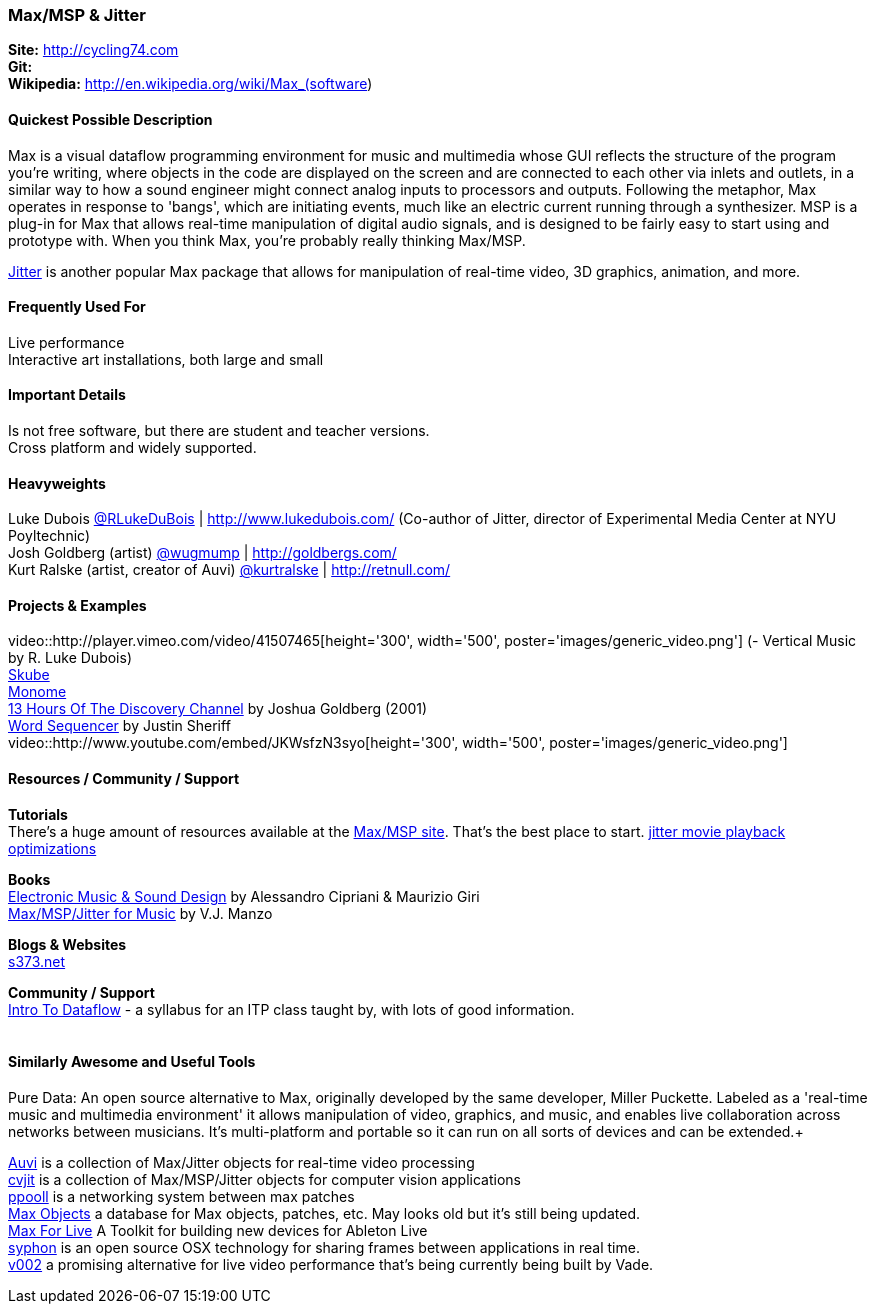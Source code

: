 [[Max]]
=== Max/MSP & Jitter
   
*Site:* http://cycling74.com + 
*Git:* +
*Wikipedia:* http://en.wikipedia.org/wiki/Max_(software)
   

==== Quickest Possible Description
Max is a visual dataflow programming environment for music and multimedia whose GUI reflects the structure of the program you're writing, where objects in the code are displayed on the screen and are connected to each other via inlets and outlets, in a similar way to how a sound engineer might connect analog inputs to processors and outputs. Following the metaphor, Max operates in response to 'bangs', which are initiating events, much like an electric current running through a synthesizer. MSP is a plug-in for Max that allows real-time manipulation of digital audio signals, and is designed to be fairly easy to start using and prototype with. When you think Max, you're probably really thinking Max/MSP.

http://cycling74.com/products/max/video-jitter/[Jitter] is another popular Max package that allows for manipulation of real-time video, 3D graphics, animation, and more.


==== Frequently Used For
Live performance +
Interactive art installations, both large and small
 

==== Important Details
Is not free software, but there are student and teacher versions. +
Cross platform and widely supported. +

==== Heavyweights
Luke Dubois https://twitter.com/RLukeDuBois[@RLukeDuBois] | http://www.lukedubois.com/ (Co-author of Jitter, director of Experimental Media Center at NYU Poyltechnic) +
Josh Goldberg (artist) http://twitter.com/wugmump[@wugmump] | http://goldbergs.com/ +
Kurt Ralske (artist, creator of Auvi) https://twitter.com/kurtralske[@kurtralske] | http://retnull.com/

==== Projects & Examples 
video::http://player.vimeo.com/video/41507465[height='300', width='500', poster='images/generic_video.png'] (- Vertical Music by R. Luke Dubois) +
http://www.soundplusdesign.com/?p=5516[Skube] +
http://www.youtube.com/watch?v=-1tTABS_Ugs[Monome] +
http://goldbergs.com/art/13hours.html[13 Hours Of The Discovery Channel] by Joshua Goldberg (2001) +
http://cycling74.com/project/word-sequencer/[Word Sequencer] by Justin Sheriff +
video::http://www.youtube.com/embed/JKWsfzN3syo[height='300', width='500', poster='images/generic_video.png']

==== Resources / Community / Support 

*Tutorials* +
There's a huge amount of resources available at the http://cycling74.com/community/[Max/MSP site]. That's the best place to start.
http://abstrakt.vade.info/?p=147[jitter movie playback optimizations]

*Books* +
http://www.virtual-sound.com/[Electronic Music & Sound Design] by Alessandro Cipriani & Maurizio Giri +
http://www.oup.com/us/companion.websites/9780199777686/[Max/MSP/Jitter for Music] by V.J. Manzo +

*Blogs & Websites* +
http://www.s373.net/code/[s373.net]

*Community / Support* +
http://itp.nyu.edu/dataflow/Main/IntroToDataflow[Intro To Dataflow] - a syllabus for an ITP class taught by, with lots of good information. +
 +


==== Similarly Awesome and Useful Tools
Pure Data: An open source alternative to Max, originally developed by the same developer, Miller Puckette. Labeled as a 'real-time music and multimedia environment' it allows manipulation of video, graphics, and music, and enables live collaboration across networks between musicians. It's multi-platform and portable so it can run on all sorts of devices and can be extended.+

http://auv-i.com/[Auvi] is a collection of Max/Jitter objects for real-time video processing +
http://jmpelletier.com/cvjit/[cvjit] is a collection of Max/MSP/Jitter objects for computer vision applications +
http://ppooll.klingt.org/index.php/Main_Page[ppooll] is a networking system between max patches +
http://www.maxobjects.com/[Max Objects] a database for Max objects, patches, etc. May looks old but it's still being updated. +
http://www.ableton.com/maxforlive[Max For Live] A Toolkit for building new devices for Ableton Live +
http://syphon.v002.info/[syphon] is an open source OSX technology for sharing frames between applications in real time. +
http://abstrakt.vade.info/?p=272[v002] a promising alternative for live video performance that's being currently being built by Vade. +

